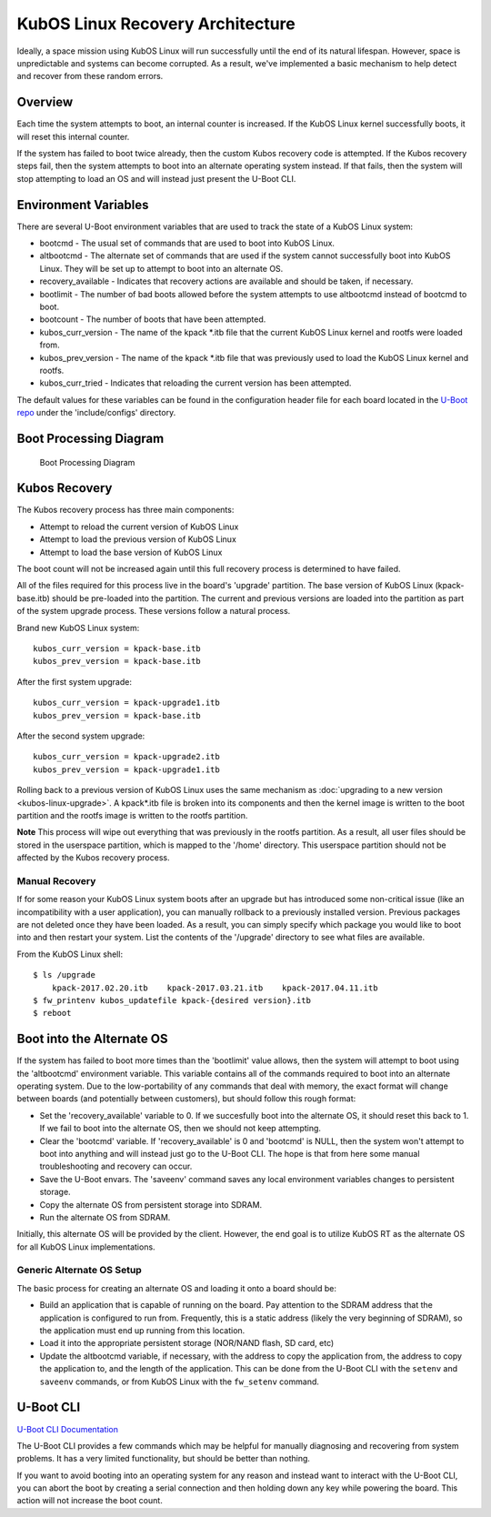 KubOS Linux Recovery Architecture
=================================

Ideally, a space mission using KubOS Linux will run successfully until the end of its natural lifespan. However, space is unpredictable and systems can become corrupted. As a result, we've implemented a basic mechanism to help detect and recover from these random errors.

Overview
--------

Each time the system attempts to boot, an internal counter is increased. If the KubOS Linux kernel successfully boots, it will reset this internal counter.

If the system has failed to boot twice already, then the custom Kubos recovery code is attempted. If the Kubos recovery steps fail, then the system attempts to boot into an alternate operating system instead. If that fails, then the system will stop attempting to load an OS and will instead just present the U-Boot CLI.

Environment Variables
---------------------

There are several U-Boot environment variables that are used to track the state of a KubOS Linux system: 

* bootcmd - The usual set of commands that are used to boot into KubOS Linux. 
* altbootcmd - The alternate set of commands that are used if the system cannot successfully boot into KubOS Linux. They will be set up to attempt to boot into an alternate OS. 
* recovery\_available - Indicates that recovery actions are available and should be taken, if necessary. 
* bootlimit - The number of bad boots allowed before the system attempts to use altbootcmd instead of bootcmd to boot. 
* bootcount - The number of boots that have been attempted. 
* kubos\_curr\_version - The name of the kpack \*.itb file that the current KubOS Linux kernel and rootfs were loaded from. 
* kubos\_prev\_version - The name of the kpack \*.itb file that was previously used to load the KubOS Linux kernel and rootfs.
* kubos\_curr\_tried - Indicates that reloading the current version has been attempted.

The default values for these variables can be found in the configuration header file for each board located in the `U-Boot repo <https://github.com/kubostech/uboot>`__ under the 'include/configs' directory.

Boot Processing Diagram
-----------------------

.. figure:: images/kubos_linux_recovery.png
   :alt: Boot Processing Diagram

   Boot Processing Diagram

Kubos Recovery
--------------

The Kubos recovery process has three main components: 

* Attempt to reload the current version of KubOS Linux 
* Attempt to load the previous version of KubOS Linux 
* Attempt to load the base version of KubOS Linux

The boot count will not be increased again until this full recovery process is determined to have failed.

All of the files required for this process live in the board's 'upgrade' partition. The base version of KubOS Linux (kpack-base.itb) should be pre-loaded into the partition. The current and previous versions are loaded into the partition as part of the system upgrade process. These versions follow a natural process.

Brand new KubOS Linux system:

::

    kubos_curr_version = kpack-base.itb
    kubos_prev_version = kpack-base.itb

After the first system upgrade:

::

    kubos_curr_version = kpack-upgrade1.itb
    kubos_prev_version = kpack-base.itb

After the second system upgrade:

::

    kubos_curr_version = kpack-upgrade2.itb
    kubos_prev_version = kpack-upgrade1.itb

Rolling back to a previous version of KubOS Linux uses the same mechanism as :doc:`upgrading to a new version <kubos-linux-upgrade>`. A kpack\*.itb file is broken into its components and then the kernel image is written to the boot partition and the rootfs image is written to the rootfs partition.

**Note** This process will wipe out everything that was previously in the rootfs partition. As a result, all user files should be stored in the userspace partition, which is mapped to the '/home' directory. This userspace partition should not be affected by the Kubos recovery process.

Manual Recovery
~~~~~~~~~~~~~~~

If for some reason your KubOS Linux system boots after an upgrade but has introduced some non-critical issue (like an incompatibility with a user application), you can manually rollback to a previously installed version. Previous packages are not deleted once they have been loaded. As a result, you can simply specify which package you would like to boot into and then restart your system. List the contents of the '/upgrade' directory to see what files are available.

From the KubOS Linux shell:

::

    $ ls /upgrade
        kpack-2017.02.20.itb    kpack-2017.03.21.itb    kpack-2017.04.11.itb
    $ fw_printenv kubos_updatefile kpack-{desired version}.itb
    $ reboot

Boot into the Alternate OS
--------------------------

If the system has failed to boot more times than the 'bootlimit' value allows, then the system will attempt to boot using the 'altbootcmd' environment variable. This variable contains all of the commands required to boot into an alternate operating system. Due to the low-portability of any commands that deal with memory, the exact format will change between boards (and potentially between customers), but should follow this rough format:

-  Set the 'recovery\_available' variable to 0. If we succesfully boot into the alternate OS, it should reset this back to 1. If we fail to boot into the alternate OS, then we should not keep attempting.
-  Clear the 'bootcmd' variable. If 'recovery\_available' is 0 and 'bootcmd' is NULL, then the system won't attempt to boot into anything and will instead just go to the U-Boot CLI. The hope is that from here some manual troubleshooting and recovery can occur.
-  Save the U-Boot envars. The 'saveenv' command saves any local environment variables changes to persistent storage.
-  Copy the alternate OS from persistent storage into SDRAM.
-  Run the alternate OS from SDRAM.

Initially, this alternate OS will be provided by the client. However, the end goal is to utilize KubOS RT as the alternate OS for all KubOS Linux implementations.

Generic Alternate OS Setup
~~~~~~~~~~~~~~~~~~~~~~~~~~

The basic process for creating an alternate OS and loading it onto a board
should be:  

* Build an application that is capable of running on the board. Pay attention to the SDRAM address that the application is configured to run from. Frequently, this is a static address (likely the very beginning of SDRAM), so the application must end up running from this location. 
* Load it into the appropriate persistent storage (NOR/NAND flash, SD card, etc) 
* Update the altbootcmd variable, if necessary, with the address to copy the application from, the address to copy the application to, and the length of the application. This can be done from the U-Boot CLI with the ``setenv`` and ``saveenv`` commands, or from KubOS Linux with the ``fw_setenv`` command.

U-Boot CLI
----------

`U-Boot CLI Documentation <http://www.denx.de/wiki/DULG/UBootCommandLineInterface>`__

The U-Boot CLI provides a few commands which may be helpful for manually diagnosing and recovering from system problems. It has a very limited functionality, but should be better than nothing.

If you want to avoid booting into an operating system for any reason and instead want to interact with the U-Boot CLI, you can abort the boot by creating a serial connection and then holding down any key while powering the board. This action will not increase the boot count.
